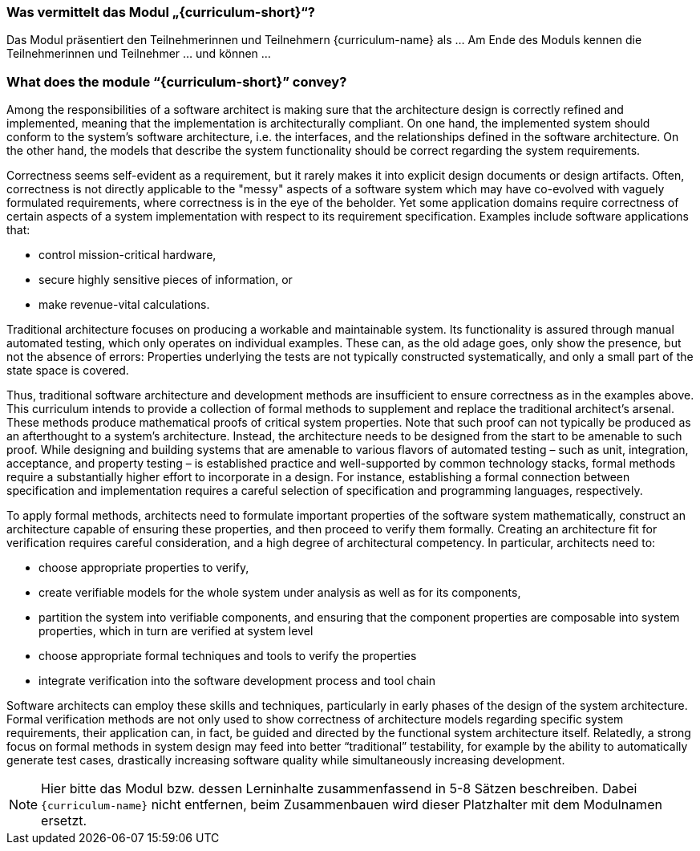 // tag::DE[]
=== Was vermittelt das Modul „{curriculum-short}“?

Das Modul präsentiert den Teilnehmerinnen und Teilnehmern {curriculum-name} als …
Am Ende des Moduls kennen die Teilnehmerinnen und Teilnehmer … und können …
// end::DE[]

// tag::EN[]
=== What does the module “{curriculum-short}” convey?

Among the responsibilities of a software architect is making sure that
the architecture design is correctly refined and implemented, meaning
that the implementation is architecturally compliant. On one hand, the
implemented system should conform to the system’s software
architecture, i.e. the interfaces, and the relationships defined in
the software architecture. On the other hand, the models that describe
the system functionality should be correct regarding the system
requirements.

Correctness seems self-evident as a requirement, but it rarely makes
it into explicit design documents or design artifacts. Often,
correctness is not directly applicable to the "messy" aspects of a
software system which may have co-evolved with vaguely formulated
requirements, where correctness is in the eye of the beholder. Yet
some application domains require correctness of certain aspects of a
system implementation with respect to its requirement
specification. Examples include software applications that:

* control mission-critical hardware,
* secure highly sensitive pieces of information, or
* make revenue-vital calculations.

Traditional architecture focuses on producing a workable and
maintainable system. Its functionality is assured through manual
automated testing, which only operates on individual examples. These
can, as the old adage goes, only show the presence, but not the
absence of errors: Properties underlying the tests are not typically
constructed systematically, and only a small part of the state space
is covered.

Thus, traditional software architecture and development methods are
insufficient to ensure correctness as in the examples above. This
curriculum intends to provide a collection of formal methods to
supplement and replace the traditional architect's arsenal. These
methods produce mathematical proofs of critical system
properties. Note that such proof can not typically be produced as an
afterthought to a system's architecture. Instead, the architecture
needs to be designed from the start to be amenable to such
proof. While designing and building systems that are amenable to
various flavors of automated testing – such as unit, integration,
acceptance, and property testing – is established practice and
well-supported by common technology stacks, formal methods require a
substantially higher effort to incorporate in a design. For instance,
establishing a formal connection between specification and
implementation requires a careful selection of specification and
programming languages, respectively.

To apply formal methods, architects need to formulate important
properties of the software system mathematically, construct an
architecture capable of ensuring these properties, and then proceed to
verify them formally. Creating an architecture fit for verification
requires careful consideration, and a high degree of architectural
competency. In particular, architects need to:

* choose appropriate properties to verify,
* create verifiable models for the whole system under analysis as well
  as for its components,
* partition the system into verifiable components, and ensuring that
  the component properties are composable into system properties,
  which in turn are verified at system level
* choose appropriate formal techniques and tools to verify the
  properties
* integrate verification into the software development process and
  tool chain

Software architects can employ these skills and techniques,
particularly in early phases of the design of the system
architecture. Formal verification methods are not only used to show
correctness of architecture models regarding specific system
requirements, their application can, in fact, be guided and directed
by the functional system architecture itself. Relatedly, a strong
focus on formal methods in system design may feed into better
“traditional” testability, for example by the ability to automatically
generate test cases, drastically increasing software quality while
simultaneously increasing development.

// end::EN[]


[NOTE]
====
Hier bitte das Modul bzw. dessen Lerninhalte zusammenfassend in 5-8 Sätzen beschreiben. Dabei `{curriculum-name}`
nicht entfernen, beim Zusammenbauen wird dieser Platzhalter mit dem Modulnamen ersetzt.
====
